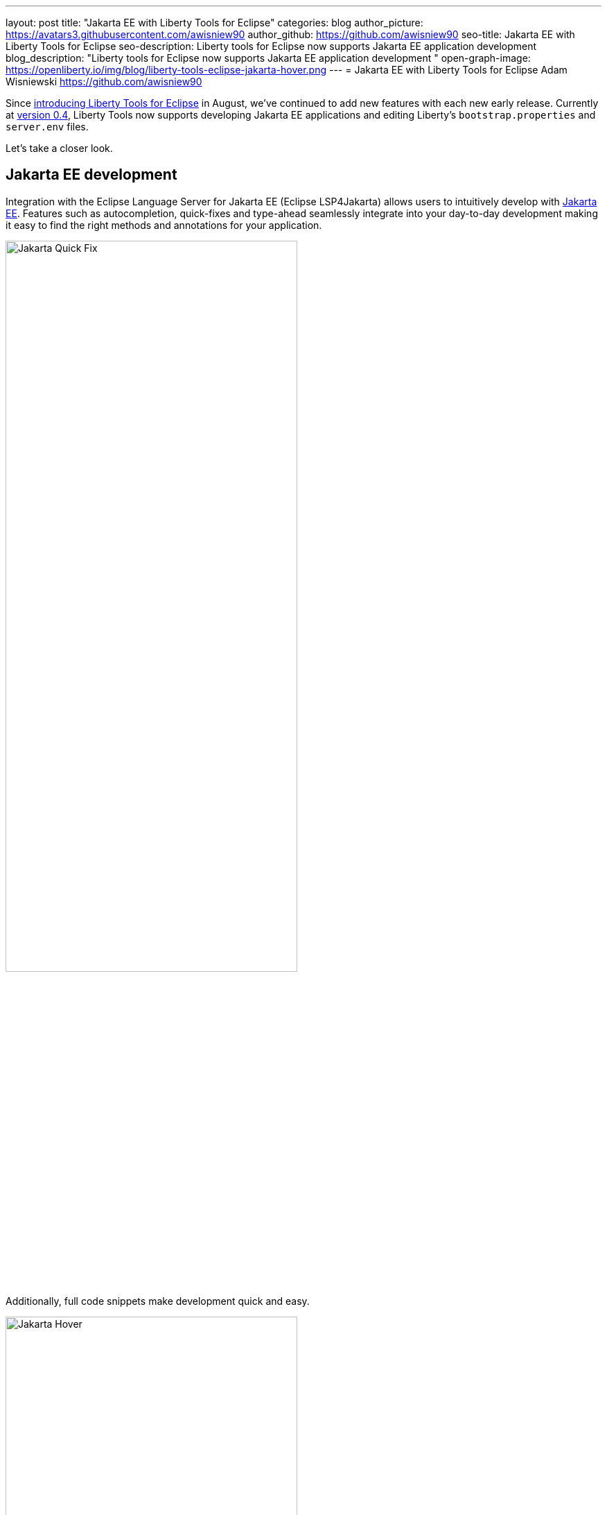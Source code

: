---
layout: post
title: "Jakarta EE with Liberty Tools for Eclipse"
categories: blog
author_picture: https://avatars3.githubusercontent.com/awisniew90
author_github: https://github.com/awisniew90
seo-title: Jakarta EE with Liberty Tools for Eclipse
seo-description: Liberty tools for Eclipse now supports Jakarta EE application development 
blog_description: "Liberty tools for Eclipse now supports Jakarta EE application development "
open-graph-image: https://openliberty.io/img/blog/liberty-tools-eclipse-jakarta-hover.png
---
= Jakarta EE with Liberty Tools for Eclipse
Adam Wisniewski <https://github.com/awisniew90>

Since link:https://openliberty.io/blog/2022/08/01/liberty-tools-eclipse.html[introducing Liberty Tools for Eclipse] in August, we've continued to add new features with each new early release. 
Currently at link:https://github.com/OpenLiberty/liberty-tools-eclipse/releases/tag/liberty-tools-0.4.0[version 0.4], Liberty Tools now supports developing Jakarta EE applications and editing Liberty's `bootstrap.properties` and `server.env` files.

Let's take a closer look.

== Jakarta EE development

Integration with the Eclipse Language Server for Jakarta EE (Eclipse LSP4Jakarta) allows users to intuitively develop with link:https://jakarta.ee/[Jakarta EE]. Features such as autocompletion, quick-fixes and type-ahead seamlessly integrate into your day-to-day development making it easy to find the right methods and annotations for your application.

[.img_border_light]
image::/img/blog/liberty-tools-eclipse-jakarta-quick-fix.gif[Jakarta Quick Fix,width=70%,float="center"]

Additionally, full code snippets make development quick and easy.

[.img_border_light]
image::/img/blog/liberty-tools-eclipse-jakarta-snippet.gif[Jakarta Hover,width=70%,align="center"]

== Editing Liberty server config

Liberty Tools now supports config assist and auto-completion when editing `bootstrap.properties` and `server.env`. You can easily look up which properties you need as well as their values without having to leave your IDE.

[.img_border_light]
image::/img/blog/liberty-tools-eclipse-bootstrap.png[Liberty Bootstrap Properties,width=70%,float="center"]

[.img_border_light]
image::/img/blog/liberty-tools-eclipse-server-env.png[Liberty Server Env,width=70%,float="center"]

== Feedback and collaboration

Like what you see? Check out link:https://github.com/OpenLiberty/liberty-tools-eclipse[Liberty Tools for Eclipse] to give feedback and see what's coming next as we prepare for v1.0.

The Jakarta community is always looking for collaborators. Check out the link:https://github.com/eclipse/lsp4jakarta[Language Server for Jakarta EE] to contribute to the project!

